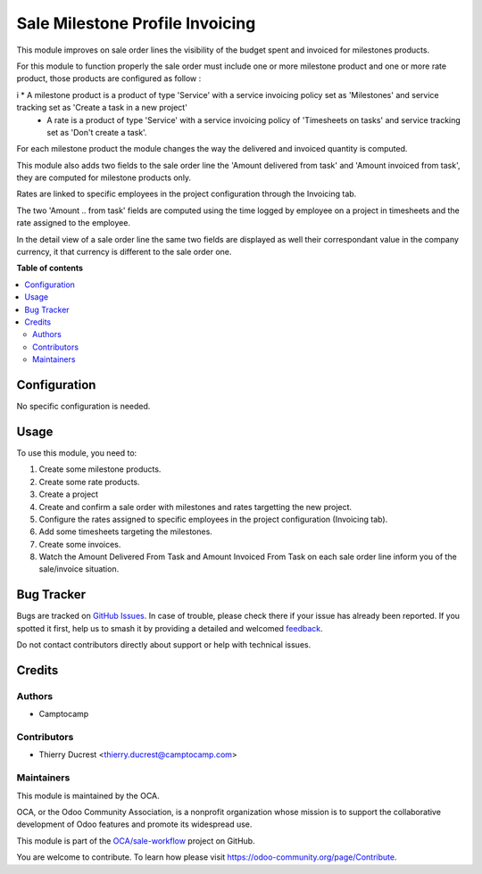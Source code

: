 ================================
Sale Milestone Profile Invoicing
================================

.. 
   !!!!!!!!!!!!!!!!!!!!!!!!!!!!!!!!!!!!!!!!!!!!!!!!!!!!
   !! This file is generated by oca-gen-addon-readme !!
   !! changes will be overwritten.                   !!
   !!!!!!!!!!!!!!!!!!!!!!!!!!!!!!!!!!!!!!!!!!!!!!!!!!!!
   !! source digest: sha256:ff8a2228b59b3153e92b70d1b5cac53ae23cc1d11c78007c4d1dd9eb7823c922
   !!!!!!!!!!!!!!!!!!!!!!!!!!!!!!!!!!!!!!!!!!!!!!!!!!!!

.. |badge1| image:: https://img.shields.io/badge/maturity-Beta-yellow.png
    :target: https://odoo-community.org/page/development-status
    :alt: Beta
.. |badge2| image:: https://img.shields.io/badge/licence-AGPL--3-blue.png
    :target: http://www.gnu.org/licenses/agpl-3.0-standalone.html
    :alt: License: AGPL-3
.. |badge3| image:: https://img.shields.io/badge/github-OCA%2Fsale--workflow-lightgray.png?logo=github
    :target: https://github.com/OCA/sale-workflow/tree/12.0/sale_milestone_profile_invoicing
    :alt: OCA/sale-workflow
.. |badge4| image:: https://img.shields.io/badge/weblate-Translate%20me-F47D42.png
    :target: https://translation.odoo-community.org/projects/sale-workflow-12-0/sale-workflow-12-0-sale_milestone_profile_invoicing
    :alt: Translate me on Weblate
.. |badge5| image:: https://img.shields.io/badge/runboat-Try%20me-875A7B.png
    :target: https://runboat.odoo-community.org/builds?repo=OCA/sale-workflow&target_branch=12.0
    :alt: Try me on Runboat

|badge1| |badge2| |badge3| |badge4| |badge5|

This module improves on sale order lines the visibility of the budget spent and invoiced for milestones products.

For this module to function properly the sale order must include one or more milestone product and one or more rate product, those products are configured as follow :

i   * A milestone product is a product of type 'Service' with a service invoicing policy set as 'Milestones' and service tracking set as 'Create a task in a new project' 
    * A rate is a product of type 'Service' with a service invoicing policy of 'Timesheets on tasks' and service tracking set as 'Don't create a task'.

For each milestone product the module changes the way the delivered and invoiced quantity is computed.

This module also adds two fields to the sale order line the 'Amount delivered from task' and 'Amount invoiced from task', they are computed for milestone products only.

Rates are linked to specific employees in the project configuration through the Invoicing tab.

The two 'Amount .. from task' fields are computed using the time logged by employee on a project in timesheets and the rate assigned to the employee.

In the detail view of a sale order line the same two fields are displayed as well their correspondant value in the company currency, it that currency is different to the sale order one.

**Table of contents**

.. contents::
   :local:

Configuration
=============

No specific configuration is needed.

Usage
=====

To use this module, you need to:

#. Create some milestone products.
#. Create some rate products.
#. Create a project
#. Create and confirm a sale order with milestones and rates targetting the new project.
#. Configure the rates assigned to specific employees in the project configuration (Invoicing tab).
#. Add some timesheets targeting the milestones.
#. Create some invoices.

#. Watch the Amount Delivered From Task and Amount Invoiced From Task on each
   sale order line inform you of the sale/invoice situation.

Bug Tracker
===========

Bugs are tracked on `GitHub Issues <https://github.com/OCA/sale-workflow/issues>`_.
In case of trouble, please check there if your issue has already been reported.
If you spotted it first, help us to smash it by providing a detailed and welcomed
`feedback <https://github.com/OCA/sale-workflow/issues/new?body=module:%20sale_milestone_profile_invoicing%0Aversion:%2012.0%0A%0A**Steps%20to%20reproduce**%0A-%20...%0A%0A**Current%20behavior**%0A%0A**Expected%20behavior**>`_.

Do not contact contributors directly about support or help with technical issues.

Credits
=======

Authors
~~~~~~~

* Camptocamp

Contributors
~~~~~~~~~~~~

* Thierry Ducrest <thierry.ducrest@camptocamp.com>

Maintainers
~~~~~~~~~~~

This module is maintained by the OCA.

.. image:: https://odoo-community.org/logo.png
   :alt: Odoo Community Association
   :target: https://odoo-community.org

OCA, or the Odoo Community Association, is a nonprofit organization whose
mission is to support the collaborative development of Odoo features and
promote its widespread use.

This module is part of the `OCA/sale-workflow <https://github.com/OCA/sale-workflow/tree/12.0/sale_milestone_profile_invoicing>`_ project on GitHub.

You are welcome to contribute. To learn how please visit https://odoo-community.org/page/Contribute.
